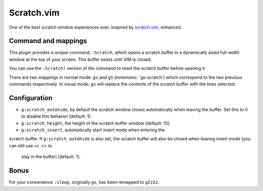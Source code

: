 Scratch.vim
===========

One of the best scratch window experiences ever. Inspired by scratch.vim_, enhanced.


Command and mappings
--------------------

This plugin provides a unique command, ``:Scratch``, which opens a scratch 
buffer in a dynamically sized full-width window at the top of your screen. This 
buffer exists until VIM is closed.

You can use the ``:Scratch!`` version of the command to reset the scratch 
buffer before opening it.

There are two mappings in normal mode: ``gs`` and ``gS`` (mnemonic: 'go 
scratch') which correspond to the two previous commands respectively. In visual 
mode, ``gs`` will replace the contents of the scratch buffer with the lines 
selected.


Configuration
-------------

* ``g:scratch_autohide``, by default the scratch window closes automatically 
  when leaving the buffer. Set this to 0 to disable this behavior [default: 1].
* ``g:scratch_height``, the height of the scratch buffer window [default: 10].
* ``g:scratch_insert``, automatically start insert mode when entering the 
scratch buffer. If ``g:scratch_autohide`` is also set, the scratch buffer 
will also be closed when leaving insert mode (you can still use ``<c-c>`` to 
    stay in the buffer) [default: 1].


Bonus
-----

For your convenience ``:sleep``, originally ``gs``, has been remapped to
``gZzZz``.


.. _scratch.vim: https://github.com/vim-scripts/scratch.vim
